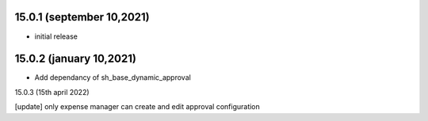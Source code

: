 15.0.1 (september 10,2021)
-------------------------

- initial release

15.0.2 (january 10,2021)
-------------------------

- Add dependancy of sh_base_dynamic_approval

15.0.3 (15th april 2022)

[update] only expense manager can create and edit approval configuration 